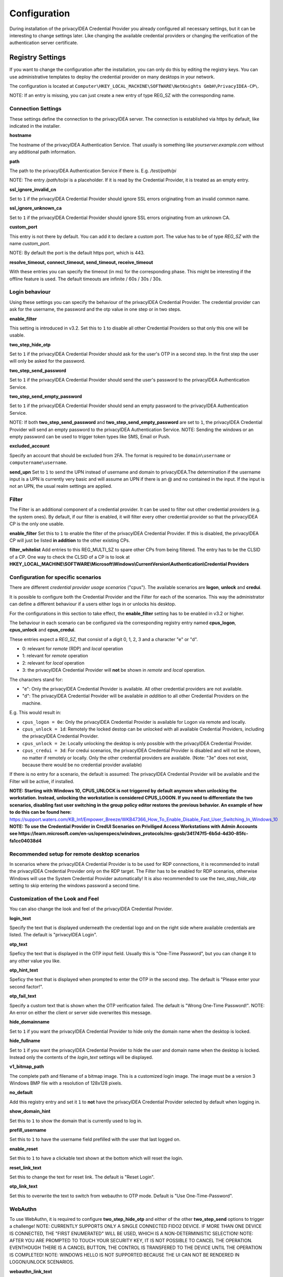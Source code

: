 .. _configuration:

Configuration
=============

During installation of the privacyIDEA Credential Provider you already
configured all necessary settings, but it can be interesting to change
settings later. Like changing the available credential providers or changing
the verification of the authentication server certificate.

Registry Settings
-----------------

If you want to change the configuration after the installation, you can only do this by editing the registry keys.
You can use administrative templates to deploy the credential provider on many desktops in your network.

The configuration is located at
``Computer\HKEY_LOCAL_MACHINE\SOFTWARE\NetKnights GmbH\PrivacyIDEA-CP\``.


NOTE: If an entry is missing, you can just create a new entry of type REG_SZ with the corresponding name.

Connection Settings
~~~~~~~~~~~~~~~~~~~

These settings define the connection to the privacyIDEA server.
The connection is established via https by default, like indicated in the installer.

**hostname**

The hostname of the privacyIDEA Authentication Service. That usually is something
like  *yourserver.example.com* without any additional path information.

**path**

The path to the privacyIDEA Authentication Service if there is.
E.g. */test/path/pi*

NOTE: The entry */path/to/pi* is a placeholder. If it is read by the Credential Provider, it is treated as an empty entry.

**ssl_ignore_invalid_cn**

Set to ``1`` if the privacyIDEA Credential Provider should ignore SSL errors originating from an invalid common name.

**ssl_ignore_unknown_ca**

Set to ``1`` if the privacyIDEA Credential Provider should ignore SSL errors originating from an unknown CA.

**custom_port**

This entry is not there by default. You can add it to declare a custom port. The value has to be of type *REG_SZ* with the name *custom_port*.

NOTE: By default the port is the default https port, which is 443.

**resolve_timeout, connect_timeout, send_timeout, receive_timeout**

With these entries you can specify the timeout (in ms) for the corresponding phase. This might be interesting if the offline feature
is used. The default timeouts are infinite / 60s / 30s / 30s.

Login behaviour
~~~~~~~~~~~~~~~

Using these settings you can specify the behaviour of the privacyIDEA Credential Provider. The credential provider
can ask for the username, the password and the otp value in one step or in two steps.

**enable_filter**

This setting is introduced in v3.2. Set this to ``1`` to disable all other Credential Providers so that only this one will be usable.

**two_step_hide_otp**

Set to ``1`` if the privacyIDEA Credential Provider should ask for the user's OTP in a second step. In the first step the user will only be asked for the password.

**two_step_send_password**

Set to ``1`` if the privacyIDEA Credential Provider should send the user's password to the privacyIDEA Authentication Service.

**two_step_send_empty_password**

Set to ``1`` if the privacyIDEA Credential Provider should send an empty password to the privacyIDEA Authentication Service.

NOTE: If both **two_step_send_password** and **two_step_send_empty_password** are set to ``1``, the privacyIDEA Credential Provider will send an empty password to the privacyIDEA Authentication Service.
NOTE: Sending the windows or an empty password can be used to trigger token types like SMS, Email or Push.

**excluded_account**

Specify an account that should be excluded from 2FA. The format is required to be ``domain\username`` or ``computername\username``.

**send_upn**
Set to ``1`` to send the UPN instead of username and domain to privacyIDEA.The determination if the username input is a UPN is currently very basic and will assume an UPN if there is an @ and no \ contained in the input.
If the input is not an UPN, the usual realm settings are applied.


Filter
~~~~~~
The Filter is an additional component of a credential provider. It can be used to filter out other credential providers (e.g. the system ones).
By default, if our filter is enabled, it will filter every other credential provider so that the privacyIDEA CP is the only one usable.

**enable_filter**
Set this to ``1`` to enable the filter of the privacyIDEA Credential Provider. If this is disabled, the privacyIDEA CP will just be listed **in addition**
to the other existing CPs.

**filter_whitelist**
Add entries to this REG_MULTI_SZ to spare other CPs from being filtered. The entry has to be the CLSID of a CP.
One way to check the CLSID of a CP is to look at
**HKEY_LOCAL_MACHINE\\SOFTWARE\\Microsoft\\Windows\\CurrentVersion\\Authentication\\Credential Providers**

Configuration for specific scenarios
~~~~~~~~~~~~~~~~~~~~~~~~~~~~~~~~

There are different *credential provider usage scenarios* ("cpus"). The available
scenarios are **logon**, **unlock** and **credui**.

It is possible to configure both the Credential Provider and the Filter for each of the scenarios.
This way the administrator can define a different behaviour if a users either logs in or
unlocks his desktop.

For the configurations in this section to take effect, the **enable_filter** setting has to be enabled in v3.2 or higher.

The behaviour in each scenario can be configured via the corresponding registry
entry named **cpus_logon**, **cpus_unlock** and **cpus_credui**.

These entries expect a *REG_SZ*, that consist of a digit 0, 1, 2, 3 and a
character "e" or "d".

* 0: relevant for *remote* (RDP) and *local* operation
* 1: relevant for *remote* operation
* 2: relevant for *local* operation
* 3: the privacyIDEA Credential Provider will **not** be shown in *remote* and *local* operation.

The characters stand for:

* "e": Only the privacyIDEA Credential Provider is available. All other
  credential providers are not available.
* "d": The privacyIDEA Credential Provider will be available *in addition* to all other Credential Providers on the machine.

E.g. This would result in:

* ``cpus_logon = 0e``: Only the privacyIDEA Credential Provider is available for
  Logon via remote and locally.

* ``cpus_unlock = 1d``: Remotely the locked destop can be unlocked with all
  available Credential Providers, including the privacyIDEA Credential Provider.

* ``cpus_unlock = 2e``: Locally unlocking the desktop is only possible with the
  privacyIDEA Credential Provider.

* ``cpus_credui = 3d``: For credui scenarios, the privacyIDEA Credential Provider
  is disabled and will not be shown, no matter if remotely or locally. Only the other
  credential providers are available.
  (Note: "3e" does not exist, because there would be no credential provider available)

If there is no entry for a scenario, the default is assumed:
The privacyIDEA Credential Provider will be available and the Filter will be active, if installed.

**NOTE: Starting with Windows 10, CPUS_UNLOCK is not triggered by default anymore when unlocking the workstation. Instead, unlocking the workstation is considered CPUS_LOGON. If you need to differentiate the two scenarios, disabling fast user switching in the group policy editor restores the previous behavior. An example of how to do this can be found here:** https://support.waters.com/KB_Inf/Empower_Breeze/WKB47366_How_To_Enable_Disable_Fast_User_Switching_In_Windows_10
**NOTE: To use the Credential Provider in CredUI Scenarios on Priviliged Access Workstations with Admin Accounts see https://learn.microsoft.com/en-us/openspecs/windows_protocols/ms-gpsb/341747f5-6b5d-4d30-85fc-fa1cc04038d4**

Recommended setup for remote desktop scenarios
~~~~~~~~~~~~~~~~~~~~~~~~~~~~~~~~~~~~~~~~~~~~~~

In scenarios where the privacyIDEA Credential Provider is to be used for RDP connections, it is recommended to install the privacyIDEA Credential Provider only on the RDP target.
The Filter has to be enabled for RDP scenarios, otherwise Windows will use the System Credential Provider automatically!
It is also recommended to use the *two_step_hide_otp* setting to skip entering the windows password a second time.


Customization of the Look and Feel
~~~~~~~~~~~~~~~~~~~~~~~~~~~~~~~~~~

You can also change the look and feel of the privacyIDEA Credential Provider.


**login_text**

Specify the text that is displayed underneath the credential logo and on the right side where available credentials are listed.
The default is "privacyIDEA Login".

**otp_text**

Speficy the text that is displayed in the OTP input field. Usually this is "One-Time Password", but you can
change it to any other value you like.

**otp_hint_text**

Speficy the text that is displayed when prompted to enter the OTP in the second step.
The default is "Please enter your second factor!".

**otp_fail_text**

Specify a custom text that is shown when the OTP verification failed. The default is "Wrong One-Time Password!".
NOTE: An error on either the client or server side overwrites this message.

**hide_domainname**

Set to ``1`` if you want the privacyIDEA Credential Provider to hide only the domain name when the desktop is locked.

**hide_fullname**

Set to ``1`` if you want the privacyIDEA Credential Provider to hide the user and domain name when the desktop is locked.
Instead only the contents of the *login_text* settings will be displayed.

**v1_bitmap_path**

The complete path and filename of a bitmap image. This is a customized
login image. The image must be a version 3 Windows BMP file with a resolution
of 128x128 pixels.

**no_default**

Add this registry entry and set it ``1`` to **not** have the privacyIDEA Credential Provider selected by default when logging in.

**show_domain_hint**

Set this to ``1`` to show the domain that is currently used to log in.

**prefill_username**

Set this to ``1`` to have the username field prefilled with the user that last logged on.

**enable_reset**

Set this to ``1`` to have a clickable text shown at the bottom which will reset the login.

**reset_link_text**

Set this to change the text for reset link. The default is "Reset Login".

**otp_link_text**

Set this to overwrite the text to switch from webauthn to OTP mode. Default is "Use One-Time-Password".


WebAuthn
~~~~~~~~
To use WebAuthn, it is required to configure **two_step_hide_otp** and either of the other **two_step_send** options to trigger a challenge!
NOTE: CURRENTLY SUPPORTS ONLY A SINGLE CONNECTED FIDO2 DEVICE. IF MORE THAN ONE DEVICE IS CONNECTED, THE "FIRST ENUMERATED" WILL BE USED, WHICH IS A NON-DETERMINISTIC SELECTION!
NOTE: AFTER YOU ARE PROMPTED TO TOUCH YOUR SECURITY KEY, IT IS NOT POSSIBLE TO CANCEL THE OPERATION. EVENTHOUGH THERE IS A CANCEL BUTTON, THE CONTROL IS TRANSFERED TO THE DEVICE UNTIL THE OPERATION IS COMPLETED!
NOTE: WINDOWS HELLO IS NOT SUPPORTED BECAUSE THE UI CAN NOT BE RENDERED IN LOGON/UNLOCK SCENARIOS.

**webauthn_link_text**

Set a custom text to switch the login to security key (webauthn) mode. Default is "Use Security Key".

**webauthn_preferred**

Set to ``1`` to continue directly with webauthn mode after receiving a webauthn challenge. By default, the second step is OTP.

**webauthn_pin_hint**

Set this to overwrite the hint text (which is visible when the input is empty) when asking for the security key PIN. The default is "Security Key PIN".

**webauthn_offline_no_pin**

Set this to ``1`` to not be prompted for the security key PIN when doing offline authentication with WebAuthn. Online authentications remain controlled by privacyIDEA.


Offline token
~~~~~~~~~~~~~

HOTP token can be configured to be usable without a connection to privacyIDEA. On the detail page of the token, select Application => offline at the bottom.
Now the token has to be used online once with the Credential Provider, to get the configured amount of OTPs in advance.
The following settings can be useful with offline token:

**offline_file**

Specify the **absolute** path to where the offline file should be saved. The default is C:\offlineFile.json.
NOTE: Either txt or json file type is recommended.

**offline_try_window**

Specify how many offline values shall be compared to the input at max. Default is 10. A value of 0 equals the default.

**offline_threshold**

Specify the number of remaining OTP values below which a refill should be attempted. Refilling is done online and therefore requires a connection to the server.
If the machine is really offline and refill is attempted, this will cause a timeout and thus slow down the login. 
By default, refill is attempted after every successful offline authentication. However, if 100 offline values are available, it is not neccessary to try refilling after every authentication.

**offline_show_info**

Set this to ``1`` to show information about available offline token for the current user. This will trigger as soon as the input from the username field matches a user for which offline token are available.


Realms
~~~~~~

Realms are implemented by mapping Windows domains to privacyIDEA realms. When a matching mapping exists, the &realm=... parameter
is added to the request.

**default_realm**

Specify a default realm. If set, it is appended to every request that has no other matching mapping.


The mapping is done in the sub key ``realm-mapping`` (=> HKEY_LOCAL_MACHINE\\SOFTWARE\\Netknights GmbH\\PrivacyIDEA-CP\\realm-mapping).
Here you can specify the Windows domains as the names and the privacyIDEA realms as data of REG_SZ entries.


Log file
~~~~~~~~

**debug_log**

Set to ``1`` if you want the privacyIDEA Credential Provider to write a detailed log file, which is helpful when reporting bugs.
The log file is located at C:\\PICredentialProviderLog.txt.
If this setting is disabled, actual errors are still written to the log file.

**log_sensitive**

In some cases it can be useful to log sensitive data (e.g. passwords) to find the cause of a problem. 
By default, sensitive data is not logged. Instead it is only logged if the password contains a value.
To log sensitive data aswell, create a new registry key of type *REG_SZ* with the name *log_sensitive* and a value of *1*. This can be deleted after creating a log file.
